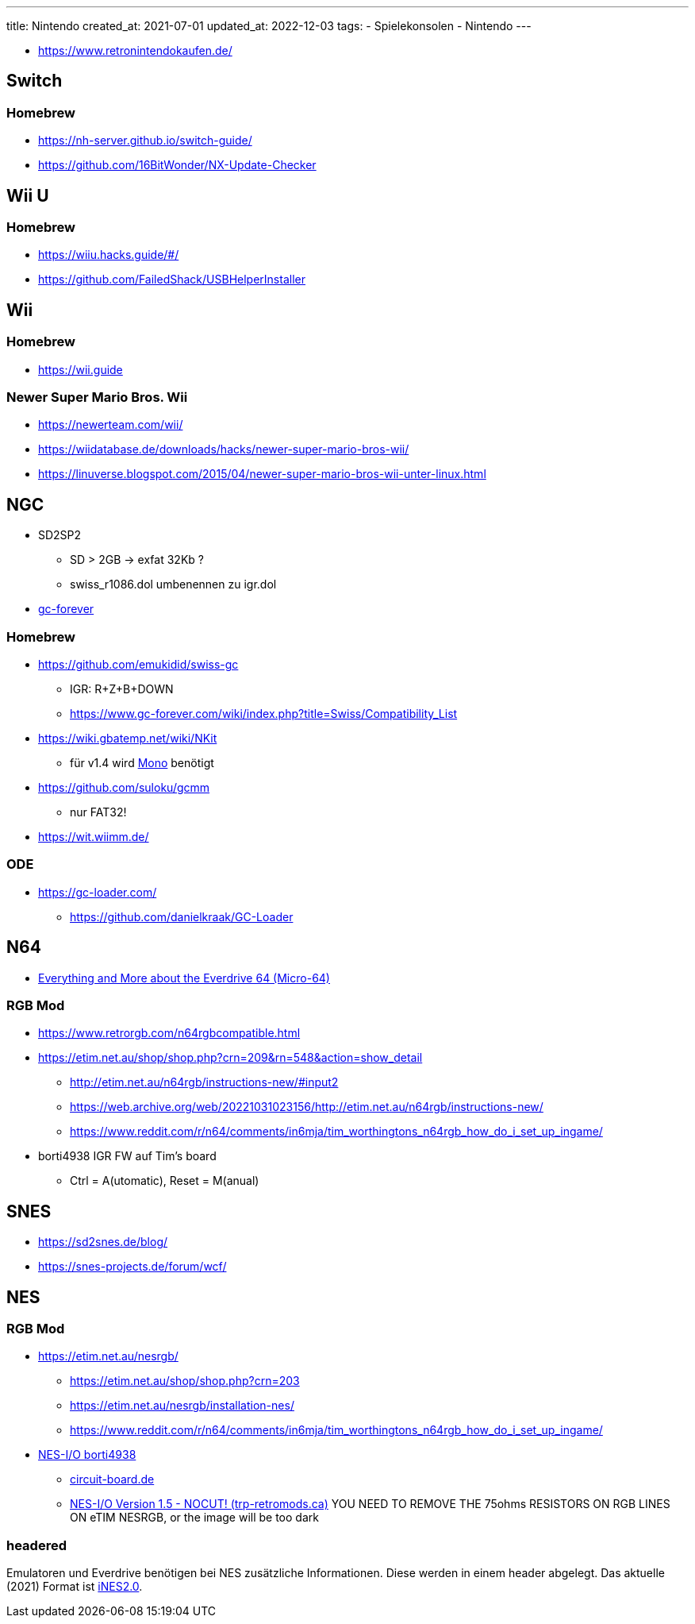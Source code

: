 ---
title: Nintendo
created_at: 2021-07-01
updated_at: 2022-12-03
tags:
- Spielekonsolen
- Nintendo
---

* https://www.retronintendokaufen.de/

== Switch

=== Homebrew

* https://nh-server.github.io/switch-guide/
* https://github.com/16BitWonder/NX-Update-Checker

== Wii U

=== Homebrew

* https://wiiu.hacks.guide/#/
* https://github.com/FailedShack/USBHelperInstaller

== Wii

=== Homebrew

* https://wii.guide

=== Newer Super Mario Bros. Wii

* https://newerteam.com/wii/
* https://wiidatabase.de/downloads/hacks/newer-super-mario-bros-wii/
* https://linuverse.blogspot.com/2015/04/newer-super-mario-bros-wii-unter-linux.html

== NGC

* SD2SP2
** SD > 2GB -> exfat 32Kb ?
** swiss_r1086.dol umbenennen zu igr.dol
* https://www.gc-forever.com/forums/index.php[gc-forever]

=== Homebrew

* https://github.com/emukidid/swiss-gc
** IGR: R+Z+B+DOWN
** https://www.gc-forever.com/wiki/index.php?title=Swiss/Compatibility_List
* https://wiki.gbatemp.net/wiki/NKit
** für v1.4 wird https://www.mono-project.com/[Mono] benötigt
* https://github.com/suloku/gcmm
** nur FAT32!
* https://wit.wiimm.de/

=== ODE

* https://gc-loader.com/
** https://github.com/danielkraak/GC-Loader

== N64

* http://micro-64.com/features/everdrive64.shtml[Everything and More about the Everdrive 64 (Micro-64)]

=== RGB Mod

* https://www.retrorgb.com/n64rgbcompatible.html
* https://etim.net.au/shop/shop.php?crn=209&rn=548&action=show_detail
** http://etim.net.au/n64rgb/instructions-new/#input2
** https://web.archive.org/web/20221031023156/http://etim.net.au/n64rgb/instructions-new/
** https://www.reddit.com/r/n64/comments/in6mja/tim_worthingtons_n64rgb_how_do_i_set_up_ingame/
* borti4938 IGR FW auf Tim's board
** Ctrl = A(utomatic), Reset = M(anual)

== SNES

* https://sd2snes.de/blog/
* https://snes-projects.de/forum/wcf/

== NES

=== RGB Mod

* https://etim.net.au/nesrgb/
** https://etim.net.au/shop/shop.php?crn=203
** https://etim.net.au/nesrgb/installation-nes/
** https://www.reddit.com/r/n64/comments/in6mja/tim_worthingtons_n64rgb_how_do_i_set_up_ingame/
* https://github.com/borti4938/NES_IGR_for_NESRGB/tree/master/NES-IO[NES-I/O borti4938]
** https://circuit-board.de/forum/index.php/Thread/12763-Projekt-NESI-O-Helfer-Platine-f%C3%BCr-viletim-NESRGB-bei-Frontloader/?postID=459060#post459060[circuit-board.de]
** https://trp-retromods.ca/index.php?route=product/product&product_id=76[NES-I/O Version 1.5 - NOCUT! (trp-retromods.ca)]
   YOU NEED TO REMOVE THE 75ohms RESISTORS ON RGB LINES ON eTIM NESRGB, or the image will be too dark

=== headered

Emulatoren und Everdrive benötigen bei NES zusätzliche Informationen.
Diese werden in einem header abgelegt.
Das aktuelle (2021) Format ist https://wiki.nesdev.com/w/index.php/NES_2.0[iNES2.0].
